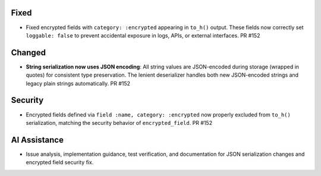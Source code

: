 .. Removes string-as-is optimization, implements pure JSON serialization for type safety

Fixed
-----

- Fixed encrypted fields with ``category: :encrypted`` appearing in ``to_h()`` output. These fields now correctly set ``loggable: false`` to prevent accidental exposure in logs, APIs, or external interfaces. PR #152

Changed
-------

- **String serialization now uses JSON encoding**: All string values are JSON-encoded during storage (wrapped in quotes) for consistent type preservation. The lenient deserializer handles both new JSON-encoded strings and legacy plain strings automatically. PR #152

Security
--------

- Encrypted fields defined via ``field :name, category: :encrypted`` now properly excluded from ``to_h()`` serialization, matching the security behavior of ``encrypted_field``. PR #152

AI Assistance
-------------

- Issue analysis, implementation guidance, test verification, and documentation for JSON serialization changes and encrypted field security fix.
